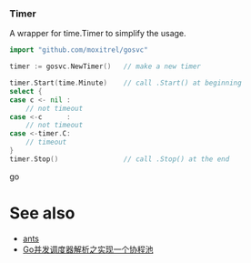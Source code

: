 *** Timer
A wrapper for time.Timer to simplify the usage.
#+BEGIN_SRC go
import "github.com/moxitrel/gosvc"

timer := gosvc.NewTimer()   // make a new timer

timer.Start(time.Minute)    // call .Start() at beginning
select {
case c <- nil :
    // not timeout
case <-c      :
    // not timeout
case <-timer.C:
    // timeout
}
timer.Stop()                // call .Stop() at the end
#+END_SRC go

* See also
- [[https://github.com/panjf2000/ants][ants]]
- [[https://zhuanlan.zhihu.com/p/37754274][Go并发调度器解析之实现一个协程池]]